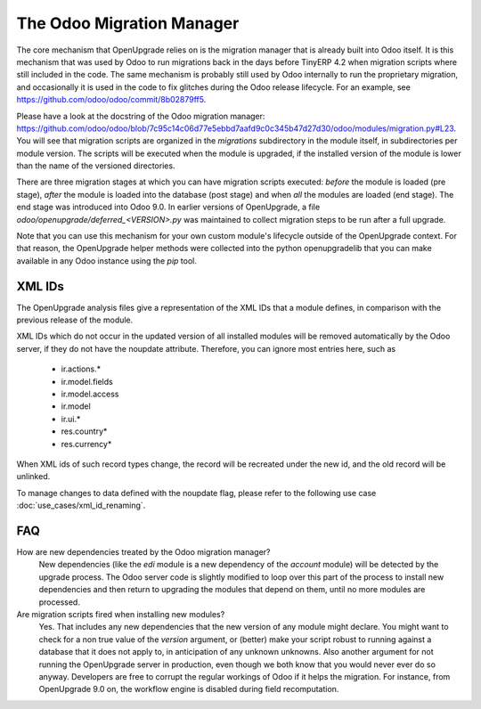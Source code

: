 The Odoo Migration Manager
==========================

The core mechanism that OpenUpgrade relies on is the migration manager that is
already built into Odoo itself. It is this mechanism that was used by Odoo to
run migrations back in the days before TinyERP 4.2 when migration scripts where
still included in the code. The same mechanism is probably still used by Odoo
internally to run the proprietary migration, and occasionally it is used in
the code to fix glitches during the Odoo release lifecycle. For an example,
see  `<https://github.com/odoo/odoo/commit/8b02879ff5>`_.

Please have a look at the docstring of the Odoo migration manager:
`<https://github.com/odoo/odoo/blob/7c95c14c06d77e5ebbd7aafd9c0c345b47d27d30/odoo/modules/migration.py#L23>`_. You will see that migration scripts are organized in the *migrations*
subdirectory in the module itself, in subdirectories per module version. The
scripts will be executed when the module is upgraded, if the installed version
of the module is lower than the name of the versioned directories.

There are three migration stages at which you can have migration scripts
executed: *before* the module is loaded (pre stage), *after* the module is
loaded into the database (post stage) and when *all* the modules are loaded
(end stage). The end stage was introduced into Odoo 9.0. In earlier versions
of OpenUpgrade, a file *odoo/openupgrade/deferred_<VERSION>.py* was
maintained to collect migration steps to be run after a full upgrade.

Note that you can use this mechanism for your own custom
module's lifecycle outside of the OpenUpgrade context. For that reason, the
OpenUpgrade helper methods were collected into the python openupgradelib that
you can make available in any Odoo instance using the *pip* tool.

XML IDs
-------

The OpenUpgrade analysis files give a representation of the XML IDs that a
module defines, in comparison with the previous release of the module.

XML IDs which do not occur in the updated version of all installed modules
will be removed automatically by the Odoo server, if they do not have
the noupdate attribute. Therefore, you can ignore most entries here, such as

    * ir.actions.*
    * ir.model.fields
    * ir.model.access
    * ir.model
    * ir.ui.*
    * res.country*
    * res.currency*

When XML ids of such record types change, the record will be recreated under
the new id, and the old record will be unlinked.

To manage changes to data defined with the noupdate flag,
please refer to the following use case :doc:`use_cases/xml_id_renaming`.

FAQ
---

How are new dependencies treated by the Odoo migration manager?
   New dependencies (like the *edi* module is a new dependency of the
   *account* module) will be detected by the upgrade process.  The
   Odoo server code is slightly modified to loop over this part
   of the process to install new dependencies and then return to
   upgrading the modules that depend on them, until no more modules
   are processed.

Are migration scripts fired when installing new modules?
   Yes.  That includes any new dependencies that the new version of any
   module might declare.  You might want to check for a non true value
   of the *version* argument, or (better) make your script robust to
   running against a database that it does not apply to, in anticipation
   of any unknown unknowns.  Also another argument for not running the
   OpenUpgrade server in production, even though we both know that you
   would never ever do so anyway. Developers are free to corrupt the regular
   workings of Odoo if it helps the migration. For instance, from OpenUpgrade
   9.0 on, the workflow engine is disabled during field recomputation.
